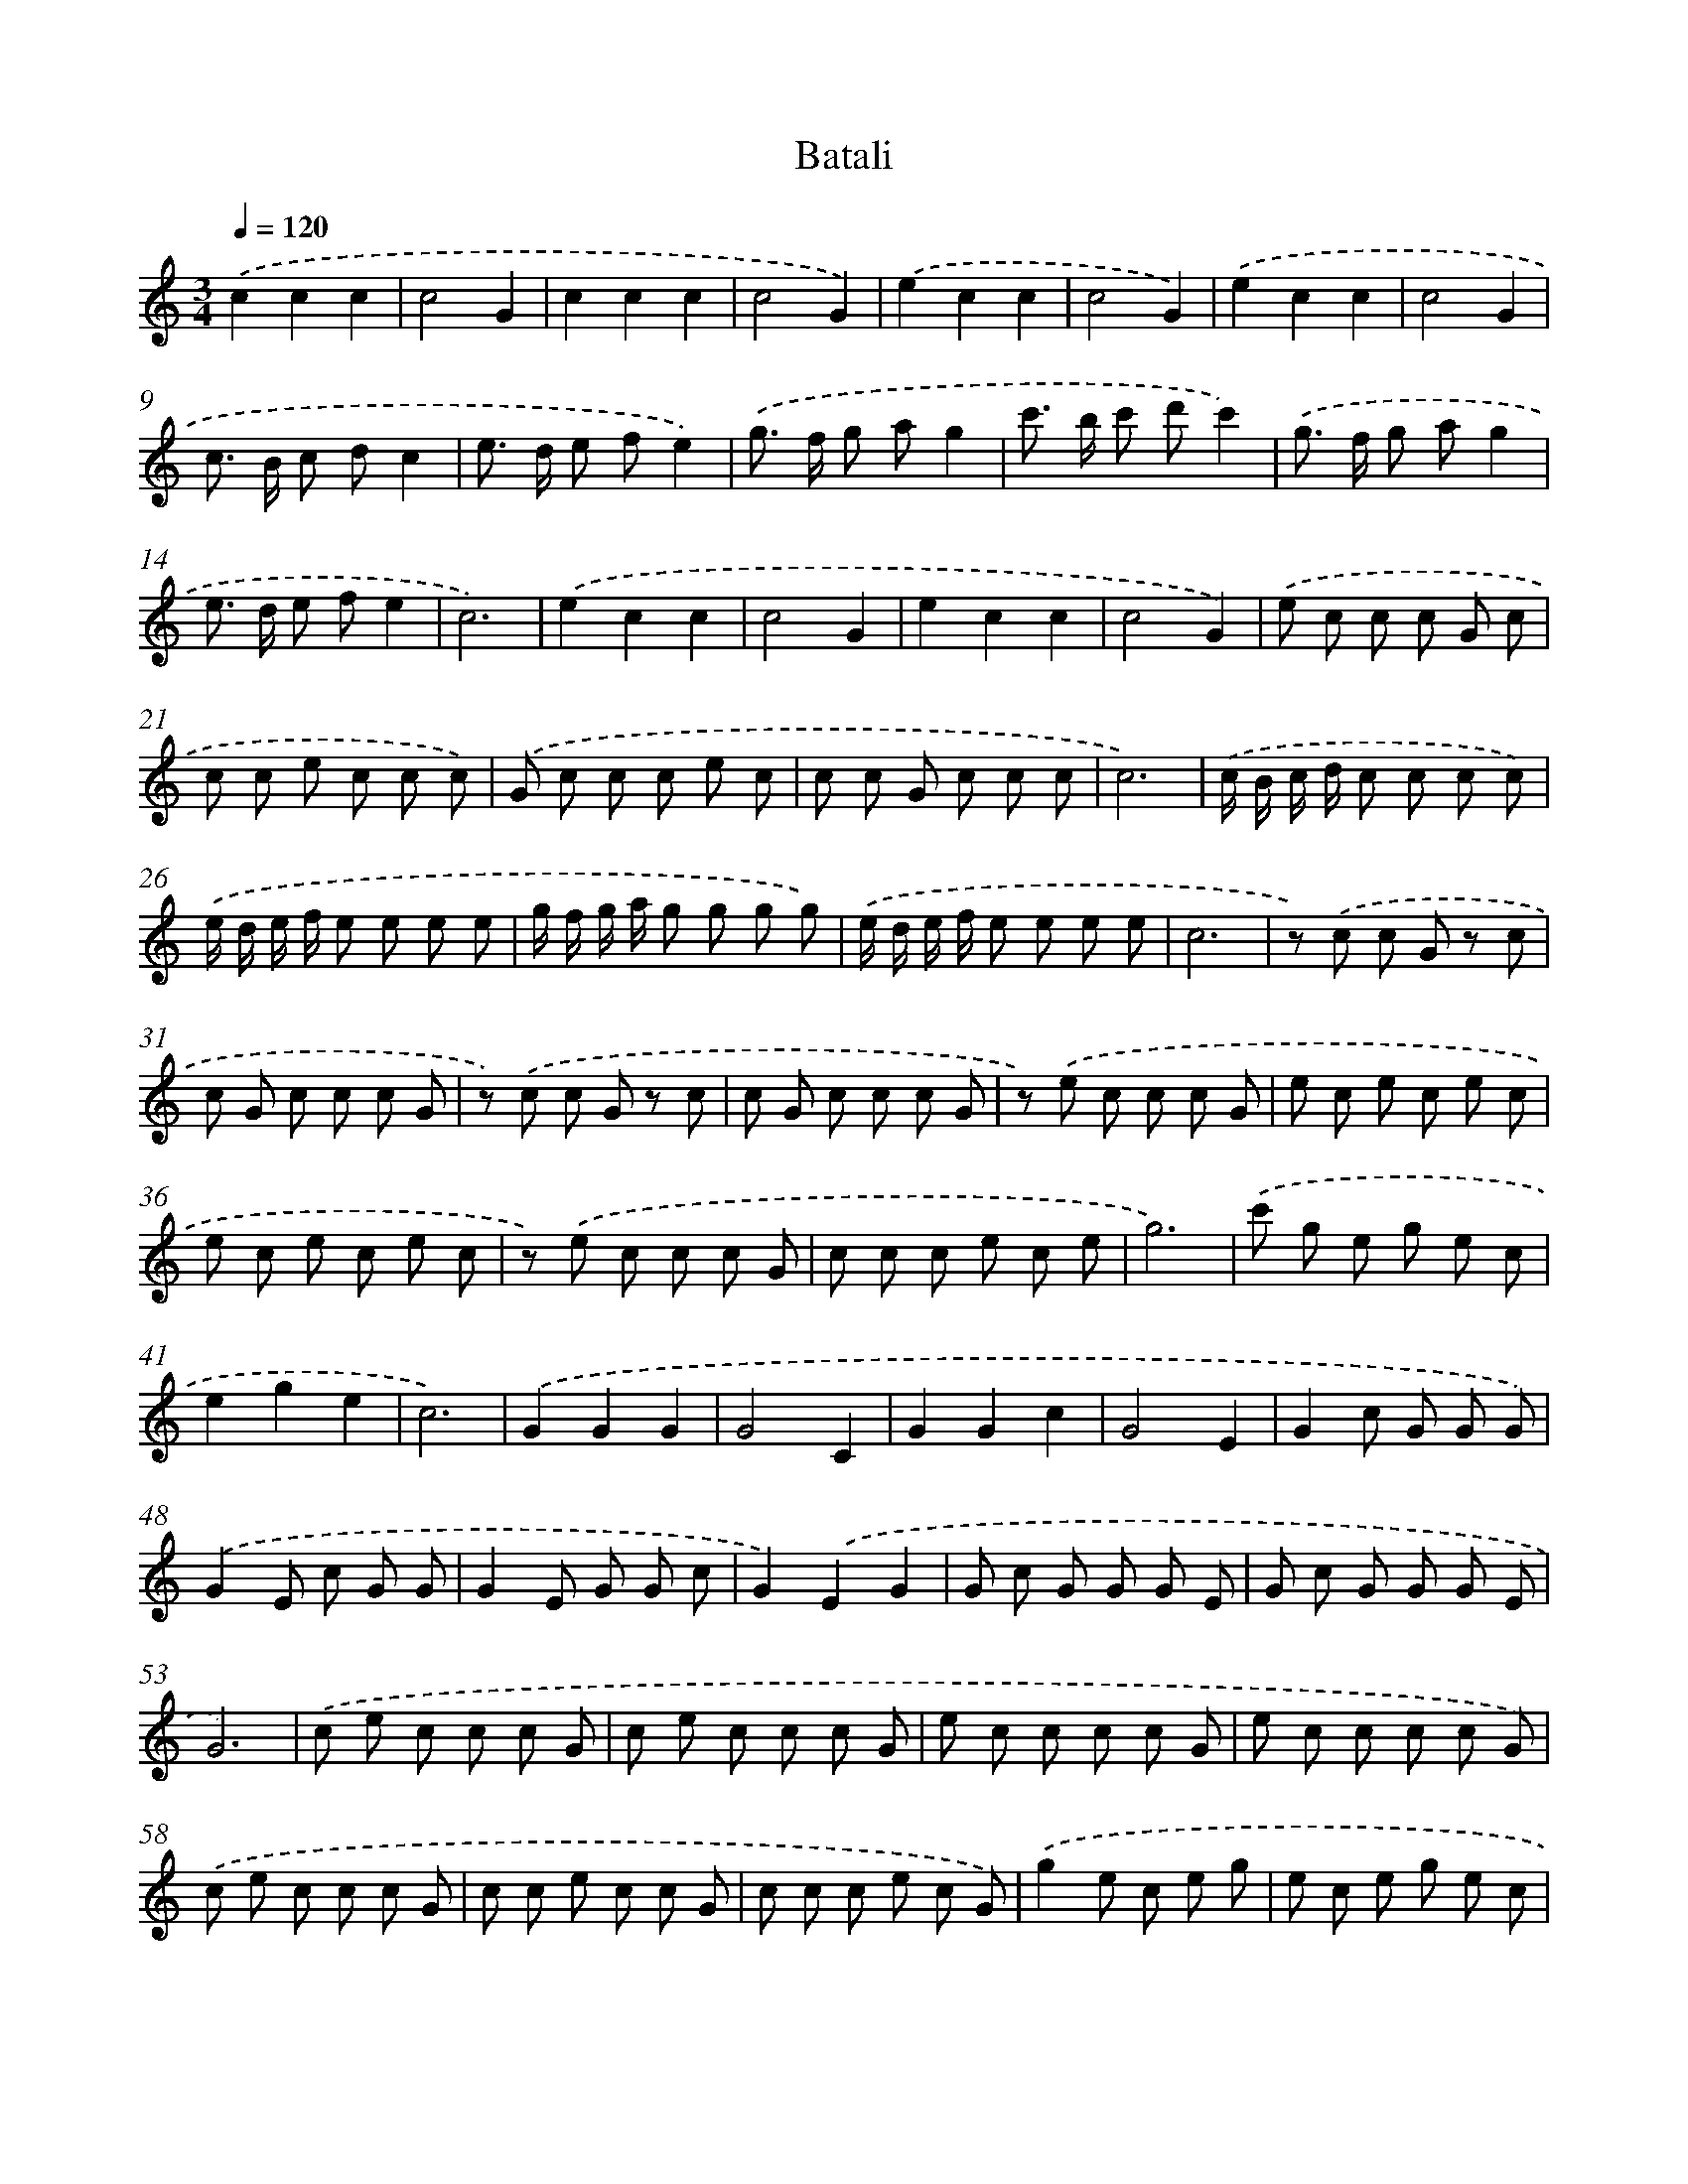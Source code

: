 X: 376
T: Batali
%%abc-version 2.0
%%abcx-abcm2ps-target-version 5.9.1 (29 Sep 2008)
%%abc-creator hum2abc beta
%%abcx-conversion-date 2018/11/01 14:35:32
%%humdrum-veritas 2765737474
%%humdrum-veritas-data 3307017956
%%continueall 1
%%barnumbers 0
L: 1/8
M: 3/4
Q: 1/4=120
K: C clef=treble
.('c2c2c2 |
c4G2 |
c2c2c2 |
c4G2) |
.('e2c2c2 |
c4G2) |
.('e2c2c2 |
c4G2 |
c> B c dc2 |
e> d e fe2) |
.('g> f g ag2 |
c'> b c' d'c'2) |
.('g> f g ag2 |
e> d e fe2 |
c6) |
.('e2c2c2 |
c4G2 |
e2c2c2 |
c4G2) |
.('e c c c G c |
c c e c c c) |
.('G c c c e c |
c c G c c c |
c6) |
.('c/ B/ c/ d/ c c c c) |
.('e/ d/ e/ f/ e e e e |
g/ f/ g/ a/ g g g g) |
.('e/ d/ e/ f/ e e e e |
c6 |
z) .('c c G z c |
c G c c c G |
z) .('c c G z c |
c G c c c G |
z) .('e c c c G |
e c e c e c |
e c e c e c |
z) .('e c c c G |
c c c e c e |
g6) |
.('c' g e g e c |
e2g2e2 |
c6) |
.('G2G2G2 |
G4C2 |
G2G2c2 |
G4E2 |
G2c G G G) |
.('G2E c G G |
G2E G G c |
G2).('E2G2 |
G c G G G E |
G c G G G E |
G6) |
.('c e c c c G |
c e c c c G |
e c c c c G |
e c c c c G) |
.('c e c c c G |
c c e c c G |
c c c e c G) |
.('g2e c e g |
e c e g e c |
c6) |
.('c/ B/ c/ d/ c c c c |
e/ d/ e/ f/ e e e e |
g/ f/ g/ a/ g g g g) |
.('e/ d/ e/ f/ e e e e |
c6) |
.('c cc2c2 |
C CC2C2 |
c cc2c2 |
C CC2C2) |
.('e f g e f g |
e f g e f g) |
.('e f g e f g |
c6) |]
